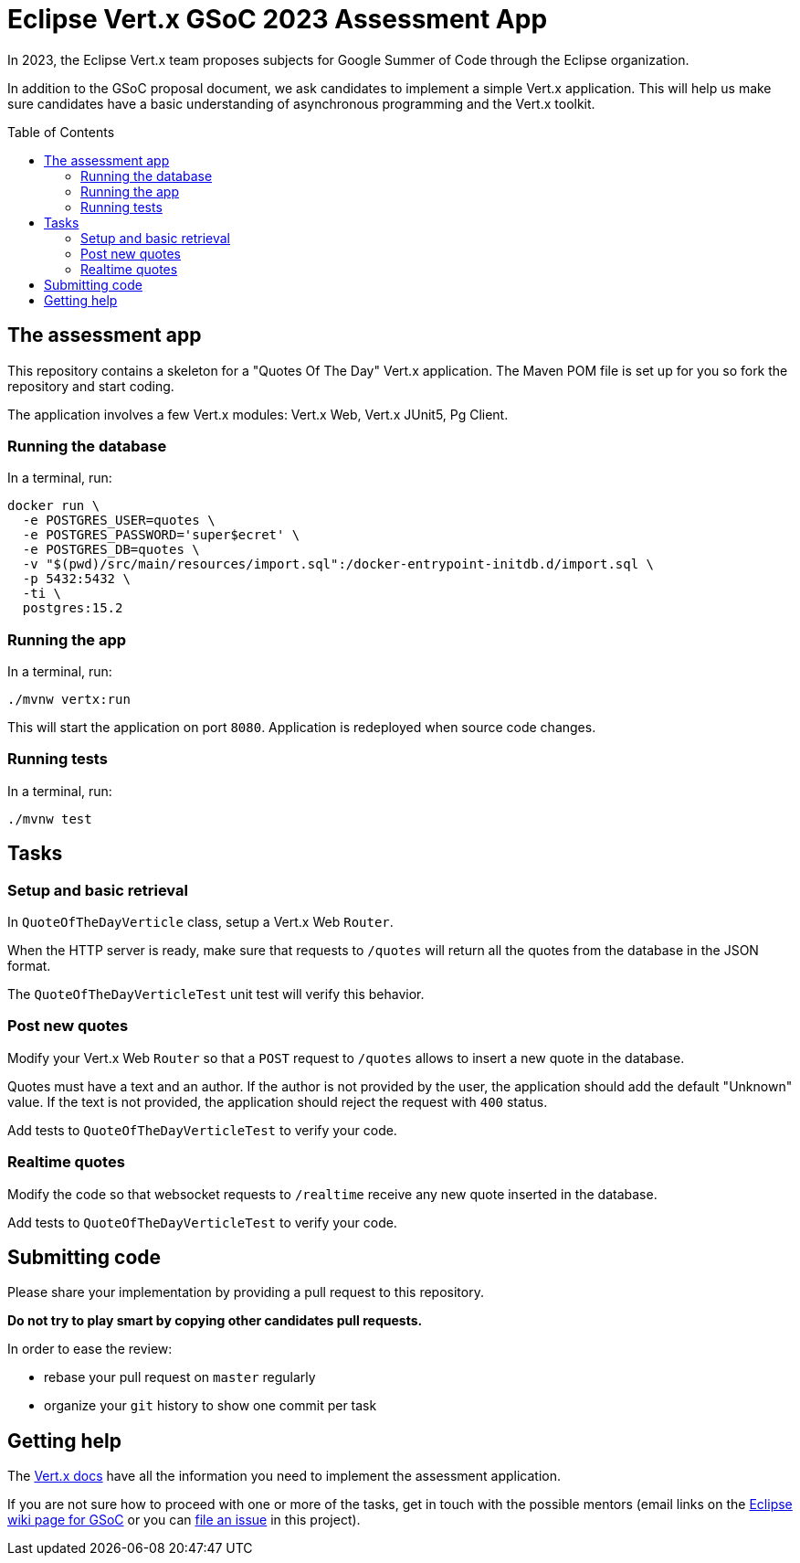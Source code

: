 = Eclipse Vert.x GSoC 2023 Assessment App
:toc:
:toc-placement!:

In 2023, the Eclipse Vert.x team proposes subjects for Google Summer of Code through the Eclipse organization.

In addition to the GSoC proposal document, we ask candidates to implement a simple Vert.x application.
This will help us make sure candidates have a basic understanding of asynchronous programming and the Vert.x toolkit.

toc::[]

== The assessment app

This repository contains a skeleton for a "Quotes Of The Day" Vert.x application.
The Maven POM file is set up for you so fork the repository and start coding.

The application involves a few Vert.x modules: Vert.x Web, Vert.x JUnit5, Pg Client.

=== Running the database

In a terminal, run:

[source,shell]
----
docker run \
  -e POSTGRES_USER=quotes \
  -e POSTGRES_PASSWORD='super$ecret' \
  -e POSTGRES_DB=quotes \
  -v "$(pwd)/src/main/resources/import.sql":/docker-entrypoint-initdb.d/import.sql \
  -p 5432:5432 \
  -ti \
  postgres:15.2
----


=== Running the app

In a terminal, run:

[source,shell]
----
./mvnw vertx:run
----

This will start the application on port `8080`. Application is redeployed when source code changes.

=== Running tests

In a terminal, run:

[source,shell]
----
./mvnw test
----

== Tasks

=== Setup and basic retrieval

In `QuoteOfTheDayVerticle` class, setup a Vert.x Web `Router`.

When the HTTP server is ready, make sure that requests to `/quotes` will return all the quotes from the database in the JSON format.

The `QuoteOfTheDayVerticleTest` unit test will verify this behavior.

=== Post new quotes

Modify your Vert.x Web `Router` so that a `POST` request to `/quotes` allows to insert a new quote in the database.

Quotes must have a text and an author.
If the author is not provided by the user, the application should add the default "Unknown" value.
If the text is not provided, the application should reject the request with `400` status.

Add tests to `QuoteOfTheDayVerticleTest` to verify your code.

=== Realtime quotes

Modify the code so that websocket requests to `/realtime` receive any new quote inserted in the database.

Add tests to `QuoteOfTheDayVerticleTest` to verify your code.

== Submitting code

Please share your implementation by providing a pull request to this repository.

*Do not try to play smart by copying other candidates pull requests.*

In order to ease the review:

* rebase your pull request on `master` regularly
* organize your `git` history to show one commit per task

== Getting help

The http://vertx.io/docs[Vert.x docs] have all the information you need to implement the assessment application.

If you are not sure how to proceed with one or more of the tasks, get in touch with the possible mentors (email links on the https://wiki.eclipse.org/Google_Summer_of_Code_2023_Ideas#Eclipse_Vert.x[Eclipse wiki page for GSoC] or you can https://github.com/tsegismont/vertx-gsoc-2023-qotd/issues/new[file an issue] in this project).
